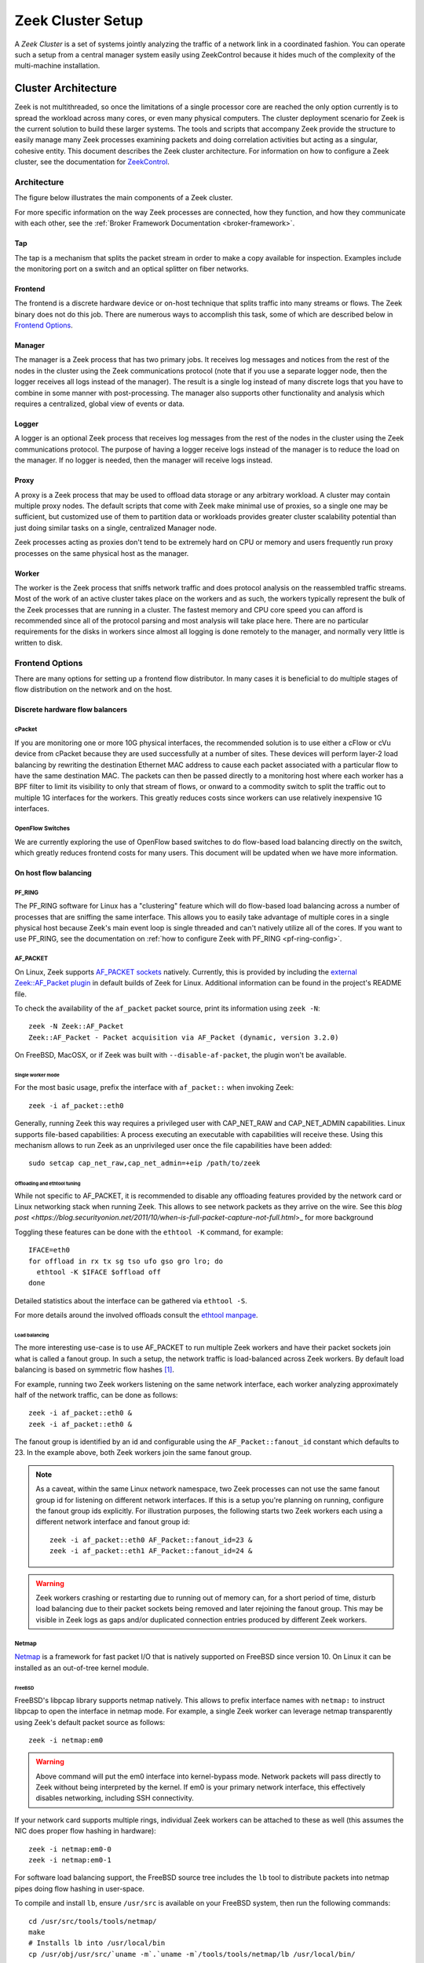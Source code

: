 
.. _ZeekControl documentation: https://github.com/zeek/zeekctl

==================
Zeek Cluster Setup
==================

.. TODO: integrate BoZ revisions

A *Zeek Cluster* is a set of systems jointly analyzing the traffic of
a network link in a coordinated fashion.  You can operate such a setup from
a central manager system easily using ZeekControl because it
hides much of the complexity of the multi-machine installation.

Cluster Architecture
====================

Zeek is not multithreaded, so once the limitations of a single processor core
are reached the only option currently is to spread the workload across many
cores, or even many physical computers. The cluster deployment scenario for
Zeek is the current solution to build these larger systems. The tools and
scripts that accompany Zeek provide the structure to easily manage many Zeek
processes examining packets and doing correlation activities but acting as
a singular, cohesive entity.  This document describes the Zeek cluster
architecture.  For information on how to configure a Zeek cluster,
see the documentation for `ZeekControl <https://github.com/zeek/zeekctl>`_.

Architecture
------------

The figure below illustrates the main components of a Zeek cluster.

.. image:: /images/deployment.png

For more specific information on the way Zeek processes are connected,
how they function, and how they communicate with each other, see the
:ref:`Broker Framework Documentation <broker-framework>`.

Tap
***
The tap is a mechanism that splits the packet stream in order to make a copy
available for inspection. Examples include the monitoring port on a switch
and an optical splitter on fiber networks.

Frontend
********
The frontend is a discrete hardware device or on-host technique that splits
traffic into many streams or flows. The Zeek binary does not do this job.
There are numerous ways to accomplish this task, some of which are described
below in `Frontend Options`_.

Manager
*******
The manager is a Zeek process that has two primary jobs.  It receives log
messages and notices from the rest of the nodes in the cluster using the Zeek
communications protocol (note that if you use a separate logger node, then the
logger receives all logs instead of the manager).  The result
is a single log instead of many discrete logs that you have to
combine in some manner with post-processing.
The manager also supports other functionality and analysis which
requires a centralized, global view of events or data.

Logger
******
A logger is an optional Zeek process that receives log messages from the
rest of the nodes in the cluster using the Zeek communications protocol.
The purpose of having a logger receive logs instead of the manager is
to reduce the load on the manager.  If no logger is needed, then the
manager will receive logs instead.

Proxy
*****
A proxy is a Zeek process that may be used to offload data storage or
any arbitrary workload.  A cluster may contain multiple proxy nodes.
The default scripts that come with Zeek make minimal use of proxies, so
a single one may be sufficient, but customized use of them to partition
data or workloads provides greater cluster scalability potential than
just doing similar tasks on a single, centralized Manager node.

Zeek processes acting as proxies don't tend to be extremely hard on CPU
or memory and users frequently run proxy processes on the same physical
host as the manager.

Worker
******
The worker is the Zeek process that sniffs network traffic and does protocol
analysis on the reassembled traffic streams.  Most of the work of an active
cluster takes place on the workers and as such, the workers typically
represent the bulk of the Zeek processes that are running in a cluster.
The fastest memory and CPU core speed you can afford is recommended
since all of the protocol parsing and most analysis will take place here.
There are no particular requirements for the disks in workers since almost all
logging is done remotely to the manager, and normally very little is written
to disk.

Frontend Options
----------------

There are many options for setting up a frontend flow distributor.  In many
cases it is beneficial to do multiple stages of flow distribution
on the network and on the host.

Discrete hardware flow balancers
********************************

cPacket
^^^^^^^

If you are monitoring one or more 10G physical interfaces, the recommended
solution is to use either a cFlow or cVu device from cPacket because they
are used successfully at a number of sites.  These devices will perform
layer-2 load balancing by rewriting the destination Ethernet MAC address
to cause each packet associated with a particular flow to have the same
destination MAC.  The packets can then be passed directly to a monitoring
host where each worker has a BPF filter to limit its visibility to only that
stream of flows, or onward to a commodity switch to split the traffic out to
multiple 1G interfaces for the workers.  This greatly reduces
costs since workers can use relatively inexpensive 1G interfaces.

OpenFlow Switches
^^^^^^^^^^^^^^^^^

We are currently exploring the use of OpenFlow based switches to do flow-based
load balancing directly on the switch, which greatly reduces frontend
costs for many users.  This document will be updated when we have more
information.

On host flow balancing
**********************

PF_RING
^^^^^^^

The PF_RING software for Linux has a "clustering" feature which will do
flow-based load balancing across a number of processes that are sniffing the
same interface.  This allows you to easily take advantage of multiple
cores in a single physical host because Zeek's main event loop is single
threaded and can't natively utilize all of the cores.  If you want to use
PF_RING, see the documentation on :ref:`how to configure Zeek with PF_RING
<pf-ring-config>`.


AF_PACKET
^^^^^^^^^

On Linux, Zeek supports `AF_PACKET sockets <https://docs.kernel.org/networking/packet_mmap.html>`_ natively.
Currently, this is provided by including the `external Zeek::AF_Packet plugin <https://github.com/zeek/zeek-af_packet-plugin>`_
in default builds of Zeek for Linux. Additional information can be found in
the project's README file.

To check the availability of the ``af_packet`` packet source, print its information using ``zeek -N``::

    zeek -N Zeek::AF_Packet
    Zeek::AF_Packet - Packet acquisition via AF_Packet (dynamic, version 3.2.0)

On FreeBSD, MacOSX, or if Zeek was built with ``--disable-af-packet``, the
plugin won't be available.

Single worker mode
""""""""""""""""""

For the most basic usage, prefix the interface with ``af_packet::`` when invoking Zeek::

    zeek -i af_packet::eth0

Generally, running Zeek this way requires a privileged user with CAP_NET_RAW
and CAP_NET_ADMIN capabilities. Linux supports file-based capabilities: A
process executing an executable with capabilities will receive these.
Using this mechanism allows to run Zeek as an unprivileged user once the file
capabilities have been added::

    sudo setcap cap_net_raw,cap_net_admin=+eip /path/to/zeek

Offloading and ethtool tuning
"""""""""""""""""""""""""""""

While not specific to AF_PACKET, it is recommended to disable any offloading
features provided by the network card or Linux networking stack when running
Zeek. This allows to see network packets as they arrive on the wire.
See this `blog post <https://blog.securityonion.net/2011/10/when-is-full-packet-capture-not-full.html`>_
for more background

Toggling these features can be done with the ``ethtool -K`` command, for example::

    IFACE=eth0
    for offload in rx tx sg tso ufo gso gro lro; do
      ethtool -K $IFACE $offload off
    done

Detailed statistics about the interface can be gathered via ``ethtool -S``.

For more details around the involved offloads consult the
`ethtool manpage <https://man7.org/linux/man-pages/man8/ethtool.8.html>`_.

Load balancing
""""""""""""""

The more interesting use-case is to use AF_PACKET to run multiple Zeek workers
and have their packet sockets join what is called a fanout group.
In such a setup, the network traffic is load-balanced across Zeek workers.
By default load balancing is based on symmetric flow hashes [#]_.

For example, running two Zeek workers listening on the same network interface,
each worker analyzing approximately half of the network traffic, can be done
as follows::

    zeek -i af_packet::eth0 &
    zeek -i af_packet::eth0 &

The fanout group is identified by an id and configurable using the
``AF_Packet::fanout_id`` constant which defaults to 23. In the example
above, both Zeek workers join the same fanout group.


.. note::

  As a caveat, within the same Linux network namespace, two Zeek processes can
  not use the same fanout group id for listening on different network interfaces.
  If this is a setup you're planning on running, configure the fanout group
  ids explicitly.
  For illustration purposes, the following starts two Zeek workers each using
  a different network interface and fanout group id::

    zeek -i af_packet::eth0 AF_Packet::fanout_id=23 &
    zeek -i af_packet::eth1 AF_Packet::fanout_id=24 &

.. warning::

  Zeek workers crashing or restarting due to running out of memory can,
  for a short period of time, disturb load balancing due to their packet
  sockets being removed and later rejoining the fanout group.
  This may be visible in Zeek logs as gaps and/or duplicated connection
  entries produced by different Zeek workers.


Netmap
^^^^^^

`Netmap <https://github.com/luigirizzo/netmap>`_ is a framework for fast
packet I/O that is natively supported on FreeBSD since version 10.
On Linux it can be installed as an out-of-tree kernel module.

FreeBSD
"""""""
FreeBSD's libpcap library supports netmap natively. This allows to prefix
interface names with ``netmap:`` to instruct libpcap to open the interface
in netmap mode. For example, a single Zeek worker can leverage netmap
transparently using Zeek's default packet source as follows::

    zeek -i netmap:em0

.. warning::

  Above command will put the em0 interface into kernel-bypass mode. Network
  packets will pass directly to Zeek without being interpreted by the kernel.
  If em0 is your primary network interface, this effectively disables
  networking, including SSH connectivity.

If your network card supports multiple rings, individual Zeek workers can be
attached to these as well (this assumes the NIC does proper flow hashing in hardware)::

    zeek -i netmap:em0-0
    zeek -i netmap:em0-1

For software load balancing support, the FreeBSD source tree includes the
``lb`` tool to distribute packets into netmap pipes doing flow hashing
in user-space.

To compile and install ``lb``, ensure ``/usr/src`` is available on your
FreeBSD system, then run the following commands::

    cd /usr/src/tools/tools/netmap/
    make
    # Installs lb into /usr/local/bin
    cp /usr/obj/usr/src/`uname -m`.`uname -m`/tools/tools/netmap/lb /usr/local/bin/


To load-balance packets arriving on em0 into 4 different netmap pipes named
``zeek}0`` through ``zeek}3``, run ``lb`` as follows::

    lb -i em0 -p zeek:4
    410.154166 main [634] interface is em0
    411.377220 main [741] successfully opened netmap:em0
    411.377243 main [812] opening pipe named netmap:zeek{0/xT@1
    411.379200 main [829] successfully opened pipe #1 netmap:zeek{0/xT@1 (tx slots: 1024)
    411.379242 main [838] zerocopy enabled
    ...

Now, Zeek workers can attach to these four netmap pipes. When starting Zeek
workers manually, the respective invocations would be as follows. The ``/x``
suffix specifies exclusive mode to prevent two Zeek processes consuming packets
from the same netmap pipe::

    zeek -i netmap:zeek}0/x
    zeek -i netmap:zeek}1/x
    zeek -i netmap:zeek}2/x
    zeek -i netmap:zeek}3/x

For packet-level debugging, you can attach ``tcpdump`` to any of the netmap
pipes in read monitor mode even while Zeek workers are consuming from them::

    tcpdump -i netmap:zeek}1/r

In case libpcap's netmap support is insufficient, the external
`Zeek netmap plugin <https://github.com/zeek/zeek-netmap>`_ can be installed.

.. warning::

  When using the zeek-netmap plugin on FreeBSD, the interface specification given to Zeek
  needs to change from ``netmap:zeek}0/x`` to ``netmap::zeek}0/x`` - a single colon more.
  In the first case, Zeek uses the default libpcap packet source and passes ``netmap:zeek}0``
  as interface name. In the second case, ``netmap::`` is interpreted by Zeek and
  the netmap packet source is instantiated. The ``zeek}0/x`` part is used as
  interface name.

Linux
"""""

While netmap isn't included in the Linux kernel, it can be installed as
an out-of-tree kernel module.
See the project's `Github repository <https://github.com/luigirizzo/netmap>`_
for detailed instructions. This includes the ``lb`` tool for load balancing.

On Linux, the external `zeek-netmap <https://github.com/zeek/zeek-netmap>`_
packet source plugin is required, or the system's libpcap library as used by
Zeek needs to be recompiled with native netmap support. With the netmap kernel
module loaded and the Zeek plugin installed, running a Zeek worker as follows
will leverage netmap on Linux::

    zeek -i netmap::eth1

For using ``lb`` or libpcap with netmap support, refer to the commands shown
in the FreeBSD section - these are essentially the same.


Click! Software Router
^^^^^^^^^^^^^^^^^^^^^^

Click! can be used for flow based load balancing with a simple configuration.
This solution is not recommended on
Linux due to Zeek's PF_RING support and only as a last resort on other
operating systems since it causes a lot of overhead due to context switching
back and forth between kernel and userland several times per packet.

.. _cluster-configuration:

Cluster Configuration
=====================

A *Zeek Cluster* is a set of systems jointly analyzing the traffic of
a network link in a coordinated fashion.  You can operate such a setup from
a central manager system easily using ZeekControl because it
hides much of the complexity of the multi-machine installation.

This section gives examples of how to setup common cluster configurations
using ZeekControl.  For a full reference on ZeekControl, see the
`ZeekControl documentation`_.

Preparing to Setup a Cluster
----------------------------

In this document we refer to the user account used to set up the cluster
as the "Zeek user".  When setting up a cluster the Zeek user must be set up
on all hosts, and this user must have ssh access from the manager to all
machines in the cluster, and it must work without being prompted for a
password/passphrase (for example, using ssh public key authentication).
Also, on the worker nodes this user must have access to the target
network interface in promiscuous mode.

Additional storage must be available on all hosts under the same path,
which we will call the cluster's prefix path.  We refer to this directory
as ``<prefix>``.  If you build Zeek from source, then ``<prefix>`` is
the directory specified with the ``--prefix`` configure option,
or ``/usr/local/zeek`` by default.  The Zeek user must be able to either
create this directory or, where it already exists, must have write
permission inside this directory on all hosts.

When trying to decide how to configure the Zeek nodes, keep in mind that
there can be multiple Zeek instances running on the same host.  For example,
it's possible to run a proxy and the manager on the same host.  However, it is
recommended to run workers on a different machine than the manager because
workers can consume a lot of CPU resources.  The maximum recommended
number of workers to run on a machine should be one or two less than
the number of CPU cores available on that machine.  Using a load-balancing
method (such as PF_RING) along with CPU pinning can decrease the load on
the worker machines.  Also, in order to reduce the load on the manager
process, it is recommended to have a logger in your configuration.  If a
logger is defined in your cluster configuration, then it will receive logs
instead of the manager process.

Basic Cluster Configuration
---------------------------

With all prerequisites in place, perform the following steps to setup
a Zeek cluster (do this as the Zeek user on the manager host only):

- Edit the ZeekControl configuration file, ``<prefix>/etc/zeekctl.cfg``,
  and change the value of any options to be more suitable for
  your environment.  You will most likely want to change the value of
  the ``MailTo`` and ``LogRotationInterval`` options.  A complete
  reference of all ZeekControl options can be found in the
  `ZeekControl documentation`_.

- Edit the ZeekControl node configuration file, ``<prefix>/etc/node.cfg``
  to define where logger, manager, proxies, and workers are to run.  For a
  cluster configuration, you must comment-out (or remove) the standalone node
  in that file, and either uncomment or add node entries for each node
  in your cluster (logger, manager, proxy, and workers).  For example, if you
  wanted to run five Zeek nodes (two workers, one proxy, a logger, and a
  manager) on a cluster consisting of three machines, your cluster
  configuration would look like this::

    [logger]
    type=logger
    host=10.0.0.10

    [manager]
    type=manager
    host=10.0.0.10

    [proxy-1]
    type=proxy
    host=10.0.0.10

    [worker-1]
    type=worker
    host=10.0.0.11
    interface=eth0

    [worker-2]
    type=worker
    host=10.0.0.12
    interface=eth0

  For a complete reference of all options that are allowed in the ``node.cfg``
  file, see the `ZeekControl documentation`_.

- Edit the network configuration file ``<prefix>/etc/networks.cfg``.  This
  file lists all of the networks which the cluster should consider as local
  to the monitored environment.

- Install Zeek on all machines in the cluster using ZeekControl::

    > zeekctl install

- See the `ZeekControl documentation`_
  for information on setting up a cron job on the manager host that can
  monitor the cluster.

.. _pf-ring-config:

PF_RING Cluster Configuration
-----------------------------

`PF_RING <http://www.ntop.org/products/pf_ring/>`_ allows speeding up the
packet capture process by installing a new type of socket in Linux systems.
It supports 10Gbit hardware packet filtering using standard network adapters,
and user-space DNA (Direct NIC Access) for fast packet capture/transmission.

Installing PF_RING
******************

1. Download and install PF_RING for your system following the instructions
   `here <http://www.ntop.org/get-started/download/#PF_RING>`_.  The following
   commands will install the PF_RING libraries and kernel module (replace
   the version number 5.6.2 in this example with the version that you
   downloaded)::

     cd /usr/src
     tar xvzf PF_RING-5.6.2.tar.gz
     cd PF_RING-5.6.2/userland/lib
     ./configure --prefix=/opt/pfring
     make install

     cd ../libpcap
     ./configure --prefix=/opt/pfring
     make install

     cd ../tcpdump-4.1.1
     ./configure --prefix=/opt/pfring
     make install

     cd ../../kernel
     make
     make install

     modprobe pf_ring enable_tx_capture=0 min_num_slots=32768

   Refer to the documentation for your Linux distribution on how to load the
   pf_ring module at boot time.  You will need to install the PF_RING
   library files and kernel module on all of the workers in your cluster.

2. Download the Zeek source code.

3. Configure and install Zeek using the following commands::

     ./configure --with-pcap=/opt/pfring
     make
     make install

4. Make sure Zeek is correctly linked to the PF_RING libpcap libraries::

     ldd /usr/local/zeek/bin/zeek | grep pcap
           libpcap.so.1 => /opt/pfring/lib/libpcap.so.1 (0x00007fa6d7d24000)

5. Configure ZeekControl to use PF_RING (explained below).

6. Run "zeekctl install" on the manager.  This command will install Zeek and
   required scripts to all machines in your cluster.

Using PF_RING
*************

In order to use PF_RING, you need to specify the correct configuration
options for your worker nodes in ZeekControl's node configuration file.
Edit the ``node.cfg`` file and specify ``lb_method=pf_ring`` for each of
your worker nodes.  Next, use the ``lb_procs`` node option to specify how
many Zeek processes you'd like that worker node to run, and optionally pin
those processes to certain CPU cores with the ``pin_cpus`` option (CPU
numbering starts at zero).  The correct ``pin_cpus`` setting to use is
dependent on your CPU architecture (Intel and AMD systems enumerate
processors in different ways).  Using the wrong ``pin_cpus`` setting
can cause poor performance.  Here is what a worker node entry should
look like when using PF_RING and CPU pinning::

   [worker-1]
   type=worker
   host=10.0.0.50
   interface=eth0
   lb_method=pf_ring
   lb_procs=10
   pin_cpus=2,3,4,5,6,7,8,9,10,11


Using PF_RING+DNA with symmetric RSS
************************************

You must have a PF_RING+DNA license in order to do this.  You can sniff
each packet only once.

1. Load the DNA NIC driver (i.e. ixgbe) on each worker host.

2. Run "ethtool -L dna0 combined 10" (this will establish 10 RSS queues
   on your NIC) on each worker host.  You must make sure that you set the
   number of RSS queues to the same as the number you specify for the
   lb_procs option in the node.cfg file.

3. On the manager, configure your worker(s) in node.cfg::

       [worker-1]
       type=worker
       host=10.0.0.50
       interface=dna0
       lb_method=pf_ring
       lb_procs=10


Using PF_RING+DNA with pfdnacluster_master
******************************************

You must have a PF_RING+DNA license and a libzero license in order to do
this.  You can load balance between multiple applications and sniff the
same packets multiple times with different tools.

1. Load the DNA NIC driver (i.e. ixgbe) on each worker host.

2. Run "ethtool -L dna0 1" (this will establish 1 RSS queues on your NIC)
   on each worker host.

3. Run the pfdnacluster_master command on each worker host.  For example::

       pfdnacluster_master -c 21 -i dna0 -n 10

   Make sure that your cluster ID (21 in this example) matches the interface
   name you specify in the node.cfg file.  Also make sure that the number
   of processes you're balancing across (10 in this example) matches
   the lb_procs option in the node.cfg file.

4. If you are load balancing to other processes, you can use the
   pfringfirstappinstance variable in zeekctl.cfg to set the first
   application instance that Zeek should use.  For example, if you are running
   pfdnacluster_master with "-n 10,4" you would set
   pfringfirstappinstance=4.  Unfortunately that's still a global setting
   in zeekctl.cfg at the moment but we may change that to something you can
   set in node.cfg eventually.

5. On the manager, configure your worker(s) in node.cfg::

       [worker-1]
       type=worker
       host=10.0.0.50
       interface=dnacluster:21
       lb_method=pf_ring
       lb_procs=10

.. [#] Some Linux kernel versions between 3.10 and 4.7 might exhibit
       a bug that prevents the required symmetric hashing. The script available
       in the Github project `can-i-use-afpacket-fanout <https://github.com/JustinAzoff/can-i-use-afpacket-fanout>`_
       can be used to verify whether ``PACKET_FANOUT`` works as expected.

       This issue has been fixed in all stable kernels since at least 5 years:
       You're unlikely to be affected.

